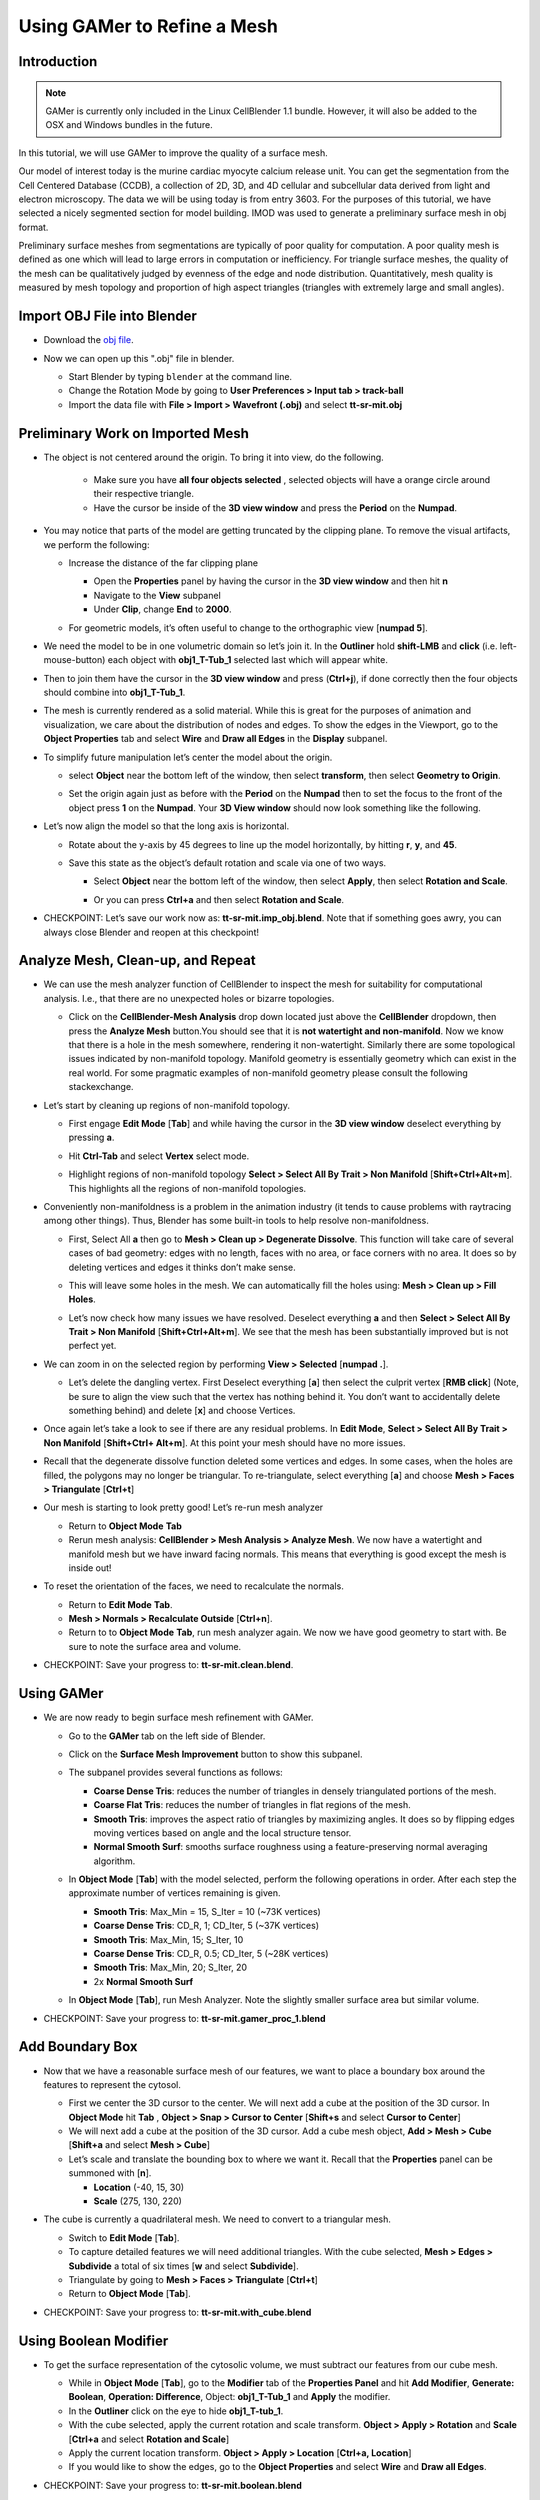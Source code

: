 .. _gamer:

*********************************************
Using GAMer to Refine a Mesh
*********************************************

.. _gamer_intro:

Introduction
---------------------------------------------

.. note::

    GAMer is currently only included in the Linux CellBlender 1.1 bundle.
    However, it will also be added to the OSX and Windows bundles in the
    future.

In this tutorial, we will use GAMer to improve the quality of a surface mesh.

Our model of interest today is the murine cardiac myocyte calcium release unit.
You can get the segmentation from the Cell Centered Database (CCDB), a
collection of 2D, 3D, and 4D cellular and subcellular data derived from light
and electron microscopy. The data we will be using today is from entry 3603.
For the purposes of this tutorial, we have selected a nicely segmented section
for model building. IMOD was used to generate a preliminary surface mesh in obj
format.

Preliminary surface meshes from segmentations are typically of poor quality for
computation. A poor quality mesh is defined as one which will lead to large
errors in computation or inefficiency. For triangle surface meshes, the quality
of the mesh can be qualitatively judged by evenness of the edge and node
distribution. Quantitatively, mesh quality is measured by mesh topology and
proportion of high aspect triangles (triangles with extremely large and small
angles).

.. _import_obj:

Import OBJ File into Blender
---------------------------------------------

- Download the `obj file`_.

.. _obj file: http://www.mcell.org/tutorials/project_files/tt-sr-mit.obj

- Now we can open up this ".obj" file in blender.

  - Start Blender by typing ``blender`` at the command line.

  - Change the Rotation Mode by going to **User Preferences > Input tab >
    track-ball**

  - Import the data file with **File > Import > Wavefront (.obj)** and select
    **tt-sr-mit.obj**

  .. image:: ./images/gamer/import_obj.png

.. _preliminary_gamer:

Preliminary Work on Imported Mesh
---------------------------------------------

- The object is not centered around the origin. To bring it into view, do the
  following.
    - Make sure you have **all four objects selected** , selected objects will have a
      orange circle around their respective triangle.
    - Have the cursor be inside of the **3D view window** and press the **Period** on 
      the **Numpad**.


  .. image:: ./images/gamer/3dview_object_selected.png

- You may notice that parts of the model are getting truncated by the clipping
  plane. To remove the visual artifacts, we perform the following:

  - Increase the distance of the far clipping plane

    - Open the **Properties** panel by  having the cursor in the **3D view window** and
      then hit  **n**
    - Navigate to the **View** subpanel
    - Under **Clip**, change **End** to **2000**.

    .. image:: ./images/gamer/end_2000.png

  - For geometric models, it’s often useful to change to the orthographic view
    [**numpad 5**].

- We need the model to be in one volumetric domain so let’s join it. In the
  **Outliner** hold **shift-LMB** and **click** (i.e. left-mouse-button)  each object
  with **obj1_T-Tub_1** selected last which will appear white.

  .. image:: ./images/gamer/objects_selected.png

- Then to join them  have the cursor in the **3D view window** and press (**Ctrl+j**), if 
  done correctly then the four objects should combine into **obj1_T-Tub_1**.

  .. image:: ./images/gamer/combined_object_selected.png

- The mesh is currently rendered as a solid material. While this is great for
  the purposes of animation and visualization, we care about the distribution
  of nodes and edges. To show the edges in the Viewport, go to the **Object
  Properties** tab and select **Wire** and **Draw all Edges** in the
  **Display** subpanel.

  .. image:: ./images/gamer/wire_draw_all_edges.png

- To simplify future manipulation let’s center the model about the origin.

  - select **Object** near the bottom left of the window, then select **transform**, 
    then select **Geometry to Origin**.

  .. image:: ./images/gamer/object_origin.png

  - Set the origin again just as before with the **Period** on the **Numpad** then to set 
    the focus to the front of the object press **1** on the **Numpad**. Your **3D View window** 
    should now look something like the following.

    .. image:: ./images/gamer/front_face_object.png

- Let’s now align the model so that the long axis is horizontal.

  - Rotate about the y-axis by 45 degrees to line up the model horizontally, by
    hitting **r**, **y**, and **45**.

    .. image:: ./images/gamer/front_face_object_horiz.png

  - Save this state as the object’s default rotation and scale via one of two ways.

    - Select **Object** near the bottom left of the window, then select **Apply**, 
      then select **Rotation and Scale**.

      .. image:: ./images/gamer/object_apply_rotationscale.png

    - Or you can press **Ctrl+a** and then select **Rotation and Scale**.

      .. image:: ./images/gamer/ctrl_rotationscale.png

- CHECKPOINT: Let’s save our work now as: **tt-sr-mit.imp_obj.blend**. Note
  that if something goes awry, you can always close Blender and reopen at this
  checkpoint!

.. _analyze_cleanup:

Analyze Mesh, Clean-up, and Repeat
---------------------------------------------

- We can use the mesh analyzer function of CellBlender to inspect the mesh for
  suitability for computational analysis. I.e., that there are no unexpected
  holes or bizarre topologies.

  - Click on the **CellBlender-Mesh Analysis** drop down located just above the 
    **CellBlender** dropdown, then press the **Analyze Mesh** button.You should 
    see that it is **not watertight and non-manifold**. Now we know that there is 
    a hole in the mesh somewhere, rendering it non-watertight. Similarly there are some
    topological issues indicated by non-manifold topology. Manifold geometry is
    essentially geometry which can exist in the real world. For some pragmatic
    examples of non-manifold geometry please consult the following
    stackexchange.

    .. image:: ./images/gamer/analyze_mesh.png

- Let’s start by cleaning up regions of non-manifold topology.

  - First engage **Edit Mode** [**Tab**] and while having the cursor in the **3D view window**
    deselect everything by pressing **a**.
  - Hit **Ctrl-Tab** and select **Vertex** select mode.

    .. image:: ./images/gamer/vertex_select.png

  - Highlight regions of non-manifold topology **Select > Select All By Trait >
    Non Manifold** [**Shift+Ctrl+Alt+m**]. This highlights all the regions of
    non-manifold topologies.

    .. image:: ./images/gamer/non_manifold.png

- Conveniently non-manifoldness is a problem in the animation industry (it
  tends to cause problems with raytracing among other things). Thus, Blender
  has some built-in tools to help resolve non-manifoldness.

  - First, Select All **a** then go to **Mesh > Clean up > Degenerate
    Dissolve**. This function will take care of several cases of bad geometry:
    edges with no length, faces with no area, or face corners with no area. It
    does so by deleting vertices and edges it thinks don’t make sense.

    .. image:: ./images/gamer/degenerate_dissolve.png

  - This will leave some holes in the mesh. We can automatically fill the holes
    using: **Mesh > Clean up > Fill Holes**.

    .. image:: ./images/gamer/fill_holes.png

  - Let’s now check how many issues we have resolved. Deselect everything **a**
    and then **Select > Select All By Trait > Non Manifold**
    [**Shift+Ctrl+Alt+m**]. We see that the mesh has been substantially
    improved but is not perfect yet.

    .. image:: ./images/gamer/almost_manifold.png

- We can zoom in on the selected region by performing **View > Selected**
  [**numpad .**].

  - Let’s delete the dangling vertex. First Deselect everything [**a**] then
    select the culprit vertex [**RMB click**] (Note, be sure to align the view
    such that the vertex has nothing behind it. You don’t want to accidentally
    delete something behind) and delete [**x**] and choose Vertices.

    .. image:: ./images/gamer/remove_dangling.png

- Once again let’s take a look to see if there are any residual problems. In
  **Edit Mode**, **Select > Select All By Trait > Non Manifold** [**Shift+Ctrl+
  Alt+m**]. At this point your mesh should have no more issues.
- Recall that the degenerate dissolve function deleted some vertices and edges.
  In some cases, when the holes are filled, the polygons may no longer be
  triangular. To re-triangulate, select everything [**a**] and choose **Mesh
  > Faces > Triangulate** [**Ctrl+t**]
- Our mesh is starting to look pretty good! Let’s re-run mesh analyzer

  - Return to **Object Mode** **Tab**
  - Rerun mesh analysis: **CellBlender > Mesh Analysis > Analyze Mesh**. We now
    have a watertight and manifold mesh but we have inward facing normals. This
    means that everything is good except the mesh is inside out!

- To reset the orientation of the faces, we need to recalculate the normals.

  - Return to **Edit Mode** **Tab**.
  - **Mesh > Normals > Recalculate Outside** [**Ctrl+n**].
  - Return to to **Object Mode** **Tab**, run mesh analyzer again. We now we have
    good geometry to start with. Be sure to note the surface area and volume.

- CHECKPOINT: Save your progress to: **tt-sr-mit.clean.blend**.

.. _using_gamer:

Using GAMer
---------------------------------------------

- We are now ready to begin surface mesh refinement with GAMer.

  - Go to the **GAMer** tab on the left side of Blender.
  - Click on the **Surface Mesh Improvement** button to show this subpanel.

    .. image:: ./images/gamer/surface_mesh_improve.png

  - The subpanel provides several functions as follows:

    - **Coarse Dense Tris**: reduces the number of triangles in densely
      triangulated portions of the mesh.
    - **Coarse Flat Tris**: reduces the number of triangles in flat regions of
      the mesh.
    - **Smooth Tris**: improves the aspect ratio of triangles by maximizing
      angles. It does so by flipping edges moving vertices based on angle and
      the local structure tensor.
    - **Normal Smooth Surf**: smooths surface roughness using a
      feature-preserving normal averaging algorithm.

  - In **Object Mode** [**Tab**] with the model selected, perform the following
    operations in order. After each step the approximate number of vertices
    remaining is given.

    - **Smooth Tris**: Max_Min = 15, S_Iter = 10 (~73K vertices)
    - **Coarse Dense Tris**: CD_R, 1; CD_Iter, 5 (~37K vertices)
    - **Smooth Tris**: Max_Min, 15; S_Iter, 10
    - **Coarse Dense Tris**: CD_R, 0.5; CD_Iter, 5 (~28K vertices)
    - **Smooth Tris**: Max_Min, 20; S_Iter, 20
    - 2x **Normal Smooth Surf**

  - In **Object Mode** [**Tab**], run Mesh Analyzer. Note the slightly smaller
    surface area but similar volume.

- CHECKPOINT: Save your progress to: **tt-sr-mit.gamer_proc_1.blend**

.. _add_boundary_box:

Add Boundary Box
---------------------------------------------

- Now that we have a reasonable surface mesh of our features, we want to place
  a boundary box around the features to represent the cytosol.

  - First we center the 3D cursor to the center. We will next add a cube at the
    position of the 3D cursor. In **Object Mode** hit **Tab** , **Object > Snap
    > Cursor to Center** [**Shift+s** and select **Cursor to Center**]
  - We will next add a cube at the position of the 3D cursor. Add a cube mesh
    object, **Add > Mesh > Cube** [**Shift+a** and select **Mesh > Cube**]
  - Let’s scale and translate the bounding box to where we want it. Recall that
    the **Properties** panel can be summoned with [**n**].

    - **Location** (-40, 15, 30)
    - **Scale** (275, 130, 220)

  .. image:: ./images/gamer/add_cube.png

- The cube is currently a quadrilateral mesh. We need to convert to a
  triangular mesh.

  - Switch to **Edit Mode** [**Tab**].
  - To capture detailed features we will need additional triangles. With the
    cube selected, **Mesh > Edges > Subdivide** a total of six times [**w** and
    select **Subdivide**].
  - Triangulate by going to **Mesh > Faces > Triangulate** [**Ctrl+t**]
  - Return to **Object Mode** [**Tab**].

  .. image:: ./images/gamer/subdivide_cube.png

- CHECKPOINT: Save your progress to: **tt-sr-mit.with_cube.blend**

.. _using_boolean_mod:

Using Boolean Modifier
---------------------------------------------

- To get the surface representation of the cytosolic volume, we must subtract
  our features from our cube mesh.

  - While in **Object Mode** [**Tab**], go to the **Modifier** tab of the
    **Properties Panel** and hit **Add Modifier**, **Generate: Boolean**,
    **Operation: Difference**, Object: **obj1_T-Tub_1** and **Apply** the
    modifier.
  - In the **Outliner** click on the eye to hide **obj1_T-tub_1**.
  - With the cube selected, apply the current rotation and scale transform.
    **Object > Apply > Rotation** and **Scale** [**Ctrl+a** and select
    **Rotation and Scale**]
  - Apply the current location transform. **Object > Apply > Location**
    [**Ctrl+a, Location**]
  - If you would like to show the edges, go to the **Object Properties** and
    select **Wire** and **Draw all Edges**.

  .. image:: ./images/gamer/add_boolean.png

- CHECKPOINT: Save your progress to: **tt-sr-mit.boolean.blend**

.. _refine_cube:

Refine Cube with GAMer
---------------------------------------------

- Once again, we have a surface mesh to refine.

  - First, in **Edit Mode** [**Tab**], switch to **Vertex** select mode.
  - Deselect everything [**a**].
  - Next, we can **Select > Select All By Trait > Non Manifold**
    [**Shift+Ctrl+Alt+m**]. Nothing should be selected. If there are some
    issues, try performing **Degenerate Dissolve** followed by **Fill Holes**.
  - Return to **Object Mode** [**Tab**], and run **Mesh Analyzer**. We find
    that the mesh is not triangulated.

- We can triangulate as before:

  - In **Edit Mode** **Tab**, Select All [**a**] , **Mesh > Faces >
    Triangulate** [**Ctrl+t**]
  - Return to **Object Mode** [**Tab**], and run **Mesh Analyzer**. We have a
    good geometry to start refining.

- CHECKPOINT: Save your progress to: **tt-sr-mit.boolean_clean.blend**
- Let’s begin surface refinement using GAMer

  - In **Object Mode** [**Tab**] with the cube selected, perform the following
    operations in order. After each step the approximate number of vertices
    remaining is given.

    - **Smooth Tris**: Max_Min = 15, S_Iter = 10 (~70K vertices)
    - **Coarse Dense Tris**: CD_R = 0.75, CD_Iter = 10 (~57K vertices)
    - **Coarse Flat Tris**: CF_Rate = 0.016 (~44K vertices)
    - **Smooth Tris**: Max_Min = 15; S_Iter = 10
    - **Coarse Dense Tris**: CD_R = 0.1, CD_Iter = 10 (~42K vertices)
    - **Smooth Tris**: Max_Min = 20; S_Iter = 20
    - 2x **Normal Smooth Surf**

  - In **Object Mode** [**Tab**], run **Mesh Analyzer**. Note the slightly
    smaller surface area but similar volume.

- CHECKPOINT: Save your progress to: **tt-sr-mit.gamer_proc_2.blend** Now we're
  ready to add boundaries and associated boundary markers to the mesh!

.. _add_cyto_boundary:

Adding Cytolsolic Boundary
---------------------------------------------

- Return to the **GAMer** tab and choose the **Boundary Marking** tool

  - Add a new boundary (**+** button). By clicking on the color swatch, you can
    select the color you wish to represent the **Cytosol**. The color only
    serves as a visual aid to help you mark. Set the color to green.
  - Change the name of the boundary to **Cytosol**.

    .. image:: ./images/gamer/boundary_marking_cyto.png

  - Enter **Edit Mode** [**Tab**] and choose **Face** select mode and begin
    selecting all faces of the cytosol. Clicking each face is very arduous! For
    larger surfaces, you may elect to select using the **Circle Select** tool
    [**c**] or the **Border Select** tool [**b**]. Use "Assign" to assign
    selected faces to boundary. You can assign as you go or all together at the
    end. Note, it can sometimes be very helpful to hide all selected faces
    using [**h**], or hide all unselected faces using [**Shift+h**]. You can
    unhide everything using [**Alt+h**]. In the next steps, we'll be using the
    the **Border Select** tool [**b**].
  - Turn off the option: **Limit selection to visible**.
  - **View > Front** [numpad 1].
  - Select faces of **Cytosol**. Use **Border Select** tool [**b**] to select
    the profile of each side.
  - **View > Top** [**numpad 7**].
  - Select additional faces of **Cytosol**. Use **Border Select** tool [**b**]
    to select the profile of remaining sides.
  - Hide all unselected [**Shift+h**]. You may notice that some triangles from
    internal features may have been selected. We will fix this next by
    selecting linked triangles.
  - Deselect all [**a**]
  - Select one triangle, click [**RMB**].
  - Select Linked [**Ctrl+l**]
  - Hide All Deselected [**Shift+h**]
  - Use "Assign" to assign selected faces to boundary.
  - Turn on option: “Limit selection to visible”.
  - Unhide All [**Alt+h**]
  - Deselect all [**a**]

- CHECKPOINT: Save your progress to: **tt-sr-mit.cytosol.blend**

.. _add_other_boundaries:

Adding Other Boundaries
---------------------------------------------

- When you are finished marking the cytosol, make the following changes

  - Select and hide the **Cytosol** [**h**].
  - Add a new boundary named **Mitochondria** and set the color to magenta.
  - Select one face on each mitochondria [**Shift+RMB**] and Select Linked
    [**Ctrl+l**]
  - Use **Assign** to assign the selected faces to be in the mitochondria.
  - When finished, hide the mitochondria [**h**] and proceed with marking the
    t-tubule (**TT**. Set color to blue) and sarcoplasmic reticulum (**SR**.
    Set color to yellow). We chose the two letter abbreviations because
    boundary names cannot contain special characters or spaces (underscores are
    OK).

  .. image:: ./images/gamer/all_marked.png

- CHECKPOINT: Save your progress to: **tt-sr-mit.all_marked.blend** 
